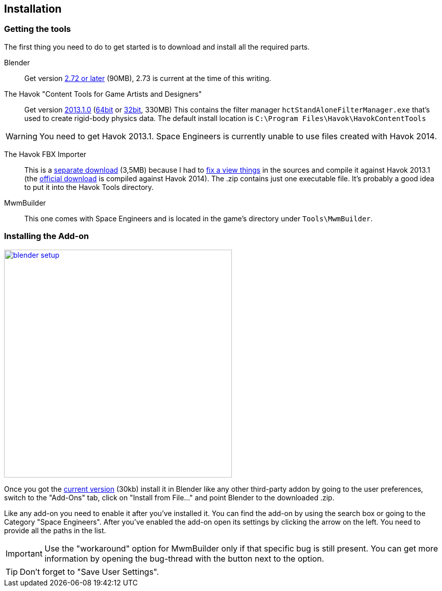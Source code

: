 == Installation

=== Getting the tools

The first thing you need to do to get started is to download and install all the required parts.

Blender::
Get version http://www.blender.org/download/[2.72 or later] (90MB), 2.73 is current at the time of this writing.

The Havok "Content Tools for Game Artists and Designers"::
Get version https://software.intel.com/sites/havok/en/[2013.1.0]
(https://software.intel.com/sites/havok/downloads/HavokContentTools_2013-1-0_20130717_64Bit_PcXs.exe[64bit]
or https://software.intel.com/sites/havok/downloads/HavokContentTools_2013-1-0_20130717_32Bit_PcXs.exe[32bit], 330MB)
This contains the filter manager `hctStandAloneFilterManager.exe` that's used to create rigid-body physics data.
The default install location is `C:\Program Files\Havok\HavokContentTools`

WARNING: You need to get Havok 2013.1. Space Engineers is currently unable to use files created with Havok 2014.

The Havok FBX Importer::
This is a https://github.com/harag-on-steam/fbximporter/releases/tag/havok2013.1-fbx2015.1[separate download] (3,5MB)
because I had to https://github.com/harag-on-steam/fbximporter/compare/abb0b1aebb842b43220525ca40ef62af4653589b...master[fix a view things]
in the sources and compile it against Havok 2013.1
(the http://www.projectanarchy.com/download[official download] is compiled against Havok 2014).
The .zip contains just one executable file. It's probably a good idea to put it into the Havok Tools directory.

MwmBuilder::
This one comes with Space Engineers and is located in the game's directory under `Tools\MwmBuilder`.

=== Installing the Add-on

[.thumb]
image::blender-setup.png[width=450,float=right,link=images/blender-setup.png]

Once you got the https://github.com/harag-on-steam/se-blender/releases/latest[current version] (30kb)
install it in Blender like any other third-party addon by going to the user preferences,
switch to the "Add-Ons" tab,
click on "Install from File..." and
point Blender to the downloaded .zip.

Like any add-on you need to enable it after you've installed it.
You can find the add-on by using the search box or going to the Category "Space Engineers".
After you've enabled the add-on open its settings by clicking the arrow on the left.
You need to provide all the paths in the list.

[.clearfix]
IMPORTANT: Use the "workaround" option for MwmBuilder only if that specific bug is still present.
You can get more information by opening the bug-thread with the button next to the option.

TIP: Don't forget to "Save User Settings".
